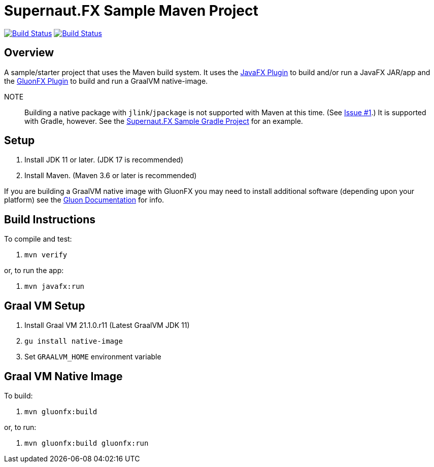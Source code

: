 = Supernaut.FX Sample Maven Project

image:https://github.com/SupernautApp/supernaut-fx-sample-maven/workflows/Gradle%20Build/badge.svg["Build Status", link="https://github.com/SupernautApp/supernaut-fx-sample-maven/actions"] image:https://github.com/SupernautApp/supernaut-fx-sample-maven/workflows/GraalVM%20Build/badge.svg["Build Status", link="https://github.com/SupernautApp/supernaut-fx-sample-maven/actions"]

== Overview

A sample/starter project that uses the Maven build system. It uses the https://github.com/openjfx/javafx-maven-plugin[JavaFX Plugin] to build and/or run a JavaFX JAR/app and the https://github.com/gluonhq/gluonfx-gradle-plugin[GluonFX Plugin] to build and run a GraalVM native-image.

NOTE:: Building a native package with `jlink`/`jpackage` is not supported with Maven at this time. (See https://github.com/SupernautApp/supernaut-fx-sample-maven/issues/1[Issue #1].) It is supported with Gradle, however. See the https://github.com/SupernautApp/supernaut-fx-sample-gradle[Supernaut.FX Sample Gradle Project] for an example.


== Setup

. Install JDK 11 or later. (JDK 17 is recommended)
. Install Maven. (Maven 3.6 or later is recommended)

If you are building a GraalVM native image with GluonFX you may need to install additional software (depending upon your platform) see the https://docs.gluonhq.com/[Gluon Documentation] for info.

== Build Instructions

To compile and test:

. `mvn verify`

or, to run the app:

. `mvn javafx:run`


== Graal VM Setup

. Install Graal VM 21.1.0.r11 (Latest GraalVM JDK 11)
. `gu install native-image`
. Set `GRAALVM_HOME` environment variable

== Graal VM Native Image

To build:

. `mvn gluonfx:build`

or, to run:

. `mvn gluonfx:build gluonfx:run`

